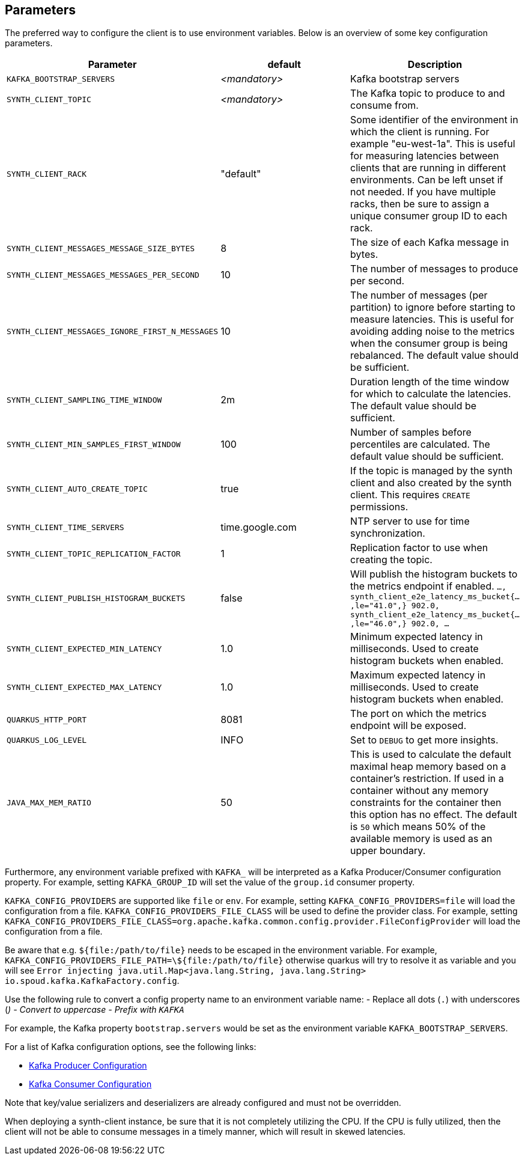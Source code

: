 == Parameters

The preferred way to configure the client is to use environment variables. Below is an overview of some key configuration parameters.

|===
|Parameter | default | Description

| `KAFKA_BOOTSTRAP_SERVERS`
| _<mandatory>_
| Kafka bootstrap servers

| `SYNTH_CLIENT_TOPIC`
| _<mandatory>_
| The Kafka topic to produce to and consume from.

| `SYNTH_CLIENT_RACK`
| "default"
| Some identifier of the environment in which the client is running. For example "eu-west-1a". This is useful for measuring latencies between clients that are running in different environments. Can be left unset if not needed. If you have multiple racks, then be sure to assign a unique consumer group ID to each rack.

| `SYNTH_CLIENT_MESSAGES_MESSAGE_SIZE_BYTES`
| 8
| The size of each Kafka message in bytes.

| `SYNTH_CLIENT_MESSAGES_MESSAGES_PER_SECOND`
| 10
| The number of messages to produce per second.

| `SYNTH_CLIENT_MESSAGES_IGNORE_FIRST_N_MESSAGES`
| 10
| The number of messages (per partition) to ignore before starting to measure latencies. This is useful for avoiding adding noise to the metrics when the consumer group is being rebalanced. The default value should be sufficient.

| `SYNTH_CLIENT_SAMPLING_TIME_WINDOW`
| 2m
| Duration length of the time window for which to calculate the latencies. The default value should be sufficient.

| `SYNTH_CLIENT_MIN_SAMPLES_FIRST_WINDOW`
| 100
| Number of samples before percentiles are calculated. The default value should be sufficient.

| `SYNTH_CLIENT_AUTO_CREATE_TOPIC`
| true
| If the topic is managed by the synth client and also created by the synth client. This requires `CREATE` permissions.

| `SYNTH_CLIENT_TIME_SERVERS`
| time.google.com
| NTP server to use for time synchronization.

| `SYNTH_CLIENT_TOPIC_REPLICATION_FACTOR`
| 1
| Replication factor to use when creating the topic.

| `SYNTH_CLIENT_PUBLISH_HISTOGRAM_BUCKETS`
| false
| Will publish the histogram buckets to the metrics endpoint if enabled. `..., synth_client_e2e_latency_ms_bucket{...,le="41.0",} 902.0, synth_client_e2e_latency_ms_bucket{...,le="46.0",} 902.0, ...`

| `SYNTH_CLIENT_EXPECTED_MIN_LATENCY`
| 1.0
| Minimum expected latency in milliseconds. Used to create histogram buckets when enabled.

| `SYNTH_CLIENT_EXPECTED_MAX_LATENCY`
| 1.0
| Maximum expected latency in milliseconds. Used to create histogram buckets when enabled.

| `QUARKUS_HTTP_PORT`
| 8081
| The port on which the metrics endpoint will be exposed.

| `QUARKUS_LOG_LEVEL`
| INFO
| Set to `DEBUG` to get more insights.

| `JAVA_MAX_MEM_RATIO`
| 50
| This is used to calculate the default maximal heap memory based on a container's restriction. If used in a container without any memory constraints for the container then this option has no effect. The default is `50` which means 50% of the available memory is used as an upper boundary.
|===

Furthermore, any environment variable prefixed with `KAFKA_` will be interpreted as a Kafka Producer/Consumer configuration property.
For example, setting `KAFKA_GROUP_ID` will set the value of the `group.id` consumer property.

`KAFKA_CONFIG_PROVIDERS` are supported like `file` or `env`. For example, setting `KAFKA_CONFIG_PROVIDERS=file` will load the configuration from a file.
`KAFKA_CONFIG_PROVIDERS_FILE_CLASS` will be used to define the provider class. For example, setting `KAFKA_CONFIG_PROVIDERS_FILE_CLASS=org.apache.kafka.common.config.provider.FileConfigProvider` will load the configuration from a file.

Be aware that e.g. `${file:/path/to/file}` needs to be escaped in the environment variable. For example, `KAFKA_CONFIG_PROVIDERS_FILE_PATH=\${file:/path/to/file}` otherwise quarkus will try to resolve it as variable and you will see `Error injecting java.util.Map<java.lang.String, java.lang.String> io.spoud.kafka.KafkaFactory.config`.

Use the following rule to convert a config property name to an environment variable name:
- Replace all dots (`.`) with underscores (`_`)
- Convert to uppercase
- Prefix with `KAFKA_`

For example, the Kafka property `bootstrap.servers` would be set as the environment variable `KAFKA_BOOTSTRAP_SERVERS`.

For a list of Kafka configuration options, see the following links:

- https://docs.confluent.io/platform/current/installation/configuration/producer-configs.html[Kafka Producer Configuration]
- https://docs.confluent.io/platform/current/installation/configuration/consumer-configs.html[Kafka Consumer Configuration]

Note that key/value serializers and deserializers are already configured and must not be overridden.

When deploying a synth-client instance, be sure that it is not completely utilizing the CPU.
If the CPU is fully utilized, then the client will not be able to consume messages in a timely manner, which will result in skewed latencies.

